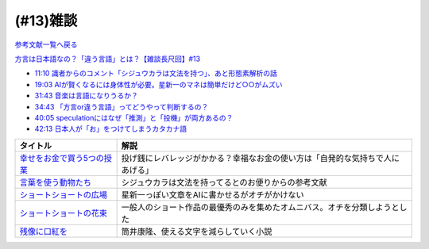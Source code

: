 (#13)雑談
===============
`参考文献一覧へ戻る </reference/>`_ 

`方言は日本語なの？「違う言語」とは？【雑談長尺回】#13`_

.. _方言は日本語なの？「違う言語」とは？【雑談長尺回】#13: https://www.youtube.com/watch?v=cn6gHVI7iq8

* `11:10 識者からのコメント「シジュウカラは文法を持つ」、あと形態素解析の話 <https://www.youtube.com/watch?v=cn6gHVI7iq8&t=670s>`_ 
* `19:03 AIが賢くなるには身体性が必要。星新一のマネは簡単だけど○○がムズい <https://www.youtube.com/watch?v=cn6gHVI7iq8&t=1143s>`_ 
* `31:43 音楽は言語になりうるか？ <https://www.youtube.com/watch?v=cn6gHVI7iq8&t=1903s>`_ 
* `34:43 「方言or違う言語」ってどうやって判断するの？ <https://www.youtube.com/watch?v=cn6gHVI7iq8&t=2083s>`_ 
* `40:05 speculationにはなぜ「推測」と「投機」が両方あるの？ <https://www.youtube.com/watch?v=cn6gHVI7iq8&t=2405s>`_ 
* `42:13 日本人が「お」をつけてしまうカタカナ語 <https://www.youtube.com/watch?v=cn6gHVI7iq8&t=2533s>`_ 

.. raw:: html

  <!--「幸せをお金で買う」５つの授業--><a href="https://www.amazon.co.jp/%E3%80%8C%E5%B9%B8%E3%81%9B%E3%82%92%E3%81%8A%E9%87%91%E3%81%A7%E8%B2%B7%E3%81%86%E3%80%8D%EF%BC%95%E3%81%A4%E3%81%AE%E6%8E%88%E6%A5%AD-%E4%B8%AD%E7%B5%8C%E5%87%BA%E7%89%88-%E3%82%A8%E3%83%AA%E3%82%B6%E3%83%99%E3%82%B9%E3%83%BB%E3%83%80%E3%83%B3-ebook/dp/B00IKF4JO0?__mk_ja_JP=%E3%82%AB%E3%82%BF%E3%82%AB%E3%83%8A&crid=225OHPCRA9Q8P&dchild=1&keywords=%E5%B9%B8%E3%81%9B%E3%82%92%E3%81%8A%E9%87%91%E3%81%A7%E8%B2%B7%E3%81%86&qid=1617684777&sprefix=%E5%B9%B8%E3%81%9B%E3%82%92%2Caps%2C280&sr=8-1&linkCode=li1&tag=takaoutputblo-22&linkId=7e04248724f9a7ea1714f1ff198f20c7&language=ja_JP&ref_=as_li_ss_il" target="_blank"><img border="0" src="//ws-fe.amazon-adsystem.com/widgets/q?_encoding=UTF8&ASIN=B00IKF4JO0&Format=_SL110_&ID=AsinImage&MarketPlace=JP&ServiceVersion=20070822&WS=1&tag=takaoutputblo-22&language=ja_JP" ></a><img src="https://ir-jp.amazon-adsystem.com/e/ir?t=takaoutputblo-22&language=ja_JP&l=li1&o=9&a=B00IKF4JO0" width="1" height="1" border="0" alt="" style="border:none !important; margin:0px !important;" />
  <!--言葉を使う動物たち--><a href="https://www.amazon.co.jp/dp/4760152334?&linkCode=li1&tag=takaoutputblo-22&linkId=601d170007ecbbd1b8fdcf855038496d&language=ja_JP&ref_=as_li_ss_il" target="_blank"><img border="0" src="//ws-fe.amazon-adsystem.com/widgets/q?_encoding=UTF8&ASIN=4760152334&Format=_SL110_&ID=AsinImage&MarketPlace=JP&ServiceVersion=20070822&WS=1&tag=takaoutputblo-22&language=ja_JP" ></a><img src="https://ir-jp.amazon-adsystem.com/e/ir?t=takaoutputblo-22&language=ja_JP&l=li1&o=9&a=4760152334" width="1" height="1" border="0" alt="" style="border:none !important; margin:0px !important;" />
  <!--ショートショートの広場--><a href="https://www.amazon.co.jp/%E3%82%B7%E3%83%A7%E3%83%BC%E3%83%88%E3%82%B7%E3%83%A7%E3%83%BC%E3%83%88%E3%81%AE%E5%BA%83%E5%A0%B4-%E8%AC%9B%E8%AB%87%E7%A4%BE%E6%96%87%E5%BA%AB-%E6%98%9F-%E6%96%B0%E4%B8%80/dp/4061835556?__mk_ja_JP=%E3%82%AB%E3%82%BF%E3%82%AB%E3%83%8A&dchild=1&keywords=%E3%82%B7%E3%83%A7%E3%83%BC%E3%83%88%E3%82%B7%E3%83%A7%E3%83%BC%E3%83%88%E3%81%AE%E5%BA%83%E5%A0%B4&qid=1617336150&sr=8-1&linkCode=li1&tag=takaoutputblo-22&linkId=f71e605b95a12df9b450c90d65614fad&language=ja_JP&ref_=as_li_ss_il" target="_blank"><img border="0" src="//ws-fe.amazon-adsystem.com/widgets/q?_encoding=UTF8&ASIN=4061835556&Format=_SL110_&ID=AsinImage&MarketPlace=JP&ServiceVersion=20070822&WS=1&tag=takaoutputblo-22&language=ja_JP" ></a><img src="https://ir-jp.amazon-adsystem.com/e/ir?t=takaoutputblo-22&language=ja_JP&l=li1&o=9&a=4061835556" width="1" height="1" border="0" alt="" style="border:none !important; margin:0px !important;" />
  <!--ショートショートの花束1--><a href="https://www.amazon.co.jp/%E3%82%B7%E3%83%A7%E3%83%BC%E3%83%88%E3%82%B7%E3%83%A7%E3%83%BC%E3%83%88%E3%81%AE%E8%8A%B1%E6%9D%9F1-%E8%AC%9B%E8%AB%87%E7%A4%BE%E6%96%87%E5%BA%AB-%E9%98%BF%E5%88%80%E7%94%B0-%E9%AB%98/dp/4062762900?__mk_ja_JP=%E3%82%AB%E3%82%BF%E3%82%AB%E3%83%8A&dchild=1&keywords=%E3%82%B7%E3%83%A7%E3%83%BC%E3%83%88%E3%82%B7%E3%83%A7%E3%83%BC%E3%83%88%E3%81%AE%E8%8A%B1%E6%9D%9F&qid=1617336231&sr=8-4&linkCode=li1&tag=takaoutputblo-22&linkId=d7f7e19a69455db11345fb53d789d445&language=ja_JP&ref_=as_li_ss_il" target="_blank"><img border="0" src="//ws-fe.amazon-adsystem.com/widgets/q?_encoding=UTF8&ASIN=4062762900&Format=_SL110_&ID=AsinImage&MarketPlace=JP&ServiceVersion=20070822&WS=1&tag=takaoutputblo-22&language=ja_JP" ></a><img src="https://ir-jp.amazon-adsystem.com/e/ir?t=takaoutputblo-22&language=ja_JP&l=li1&o=9&a=4062762900" width="1" height="1" border="0" alt="" style="border:none !important; margin:0px !important;" />
  <!--残像に口紅を--><a href="https://www.amazon.co.jp/dp/B07CMZZNPW?&linkCode=li1&tag=takaoutputblo-22&linkId=f9a6e855b981522a5aa12d9be56a39aa&language=ja_JP&ref_=as_li_ss_il" target="_blank"><img border="0" src="//ws-fe.amazon-adsystem.com/widgets/q?_encoding=UTF8&ASIN=B07CMZZNPW&Format=_SL110_&ID=AsinImage&MarketPlace=JP&ServiceVersion=20070822&WS=1&tag=takaoutputblo-22&language=ja_JP" ></a><img src="https://ir-jp.amazon-adsystem.com/e/ir?t=takaoutputblo-22&language=ja_JP&l=li1&o=9&a=B07CMZZNPW" width="1" height="1" border="0" alt="" style="border:none !important; margin:0px !important;" />

+------------------------------+--------------------------------------------------------------------------------+
|           タイトル           |                                      解説                                      |
+==============================+================================================================================+
| `幸せをお金で買う5つの授業`_ | 投げ銭にレバレッジがかかる？幸福なお金の使い方は「自発的な気持ちで人にあげる」 |
+------------------------------+--------------------------------------------------------------------------------+
| `言葉を使う動物たち`_        | シジュウカラは文法を持ってるとのお便りからの参考文献                           |
+------------------------------+--------------------------------------------------------------------------------+
| `ショートショートの広場`_    | 星新一っぽい文章をAIに書かせるがオチがかけない                                 |
+------------------------------+--------------------------------------------------------------------------------+
| `ショートショートの花束`_    | 一般人のショート作品の最優秀のみを集めたオムニバス。オチを分類しようとした     |
+------------------------------+--------------------------------------------------------------------------------+
| `残像に口紅を`_              | 筒井康隆、使える文字を減らしていく小説                                         |
+------------------------------+--------------------------------------------------------------------------------+

.. _残像に口紅を: https://amzn.to/35r6hRh
.. _幸せをお金で買う5つの授業: https://amzn.to/3KjWo6s
.. _言葉を使う動物たち: https://amzn.to/3HE2v3L
.. _ショートショートの広場: https://amzn.to/3IMwWGi
.. _ショートショートの花束: https://amzn.to/3hGZsgU
